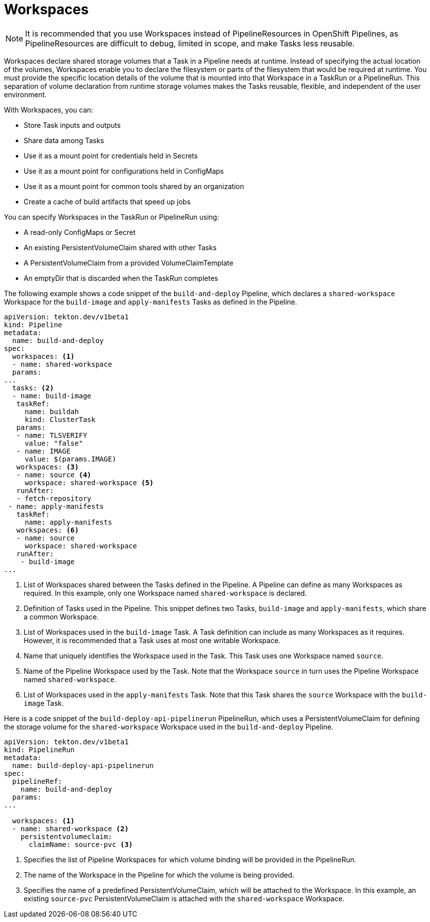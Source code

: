 // This module is included in the following assembly:
//
// *openshift_pipelines/creating-applications-with-cicd-pipelines.adoc

[id="about-workspaces_{context}"]
= Workspaces

[NOTE]
====
It is recommended that you use Workspaces instead of PipelineResources in OpenShift Pipelines, as PipelineResources are difficult to debug, limited in scope, and make Tasks less reusable.
====

Workspaces declare shared storage volumes that a Task in a Pipeline needs at runtime. Instead of specifying the actual location of the volumes, Workspaces enable you to declare the filesystem or parts of the filesystem that would be required at runtime. You must provide the specific location details of the volume that is mounted into that Workspace in a TaskRun or a PipelineRun. This separation of volume declaration from runtime storage volumes makes the Tasks reusable, flexible, and independent of the user environment.

With Workspaces, you can:

* Store Task inputs and outputs
* Share data among Tasks
* Use it as a mount point for credentials held in Secrets
* Use it as a mount point for configurations held in ConfigMaps
* Use it as a mount point for common tools shared by an organization
* Create a cache of build artifacts that speed up jobs

You can specify Workspaces in the TaskRun or PipelineRun using:

* A read-only ConfigMaps or Secret
* An existing PersistentVolumeClaim shared with other Tasks
* A PersistentVolumeClaim from a provided VolumeClaimTemplate
* An emptyDir that is discarded when the TaskRun completes

The following example shows a code snippet of the `build-and-deploy` Pipeline, which declares a `shared-workspace` Workspace for the `build-image` and `apply-manifests` Tasks as defined in the Pipeline.

[source,yaml]
----
apiVersion: tekton.dev/v1beta1
kind: Pipeline
metadata:
  name: build-and-deploy
spec:
  workspaces: <1>
  - name: shared-workspace
  params:
...
  tasks: <2>
  - name: build-image
   taskRef:
     name: buildah
     kind: ClusterTask
   params:
   - name: TLSVERIFY
     value: "false"
   - name: IMAGE
     value: $(params.IMAGE)
   workspaces: <3>
   - name: source <4>
     workspace: shared-workspace <5>
   runAfter:
   - fetch-repository
 - name: apply-manifests
   taskRef:
     name: apply-manifests
   workspaces: <6>
   - name: source
     workspace: shared-workspace
   runAfter:
    - build-image
...
----
<1> List of Workspaces shared between the Tasks defined in the Pipeline. A Pipeline can define as many Workspaces as required. In this example, only one Workspace named `shared-workspace` is declared.
<2> Definition of Tasks used in the Pipeline. This snippet defines two Tasks, `build-image` and `apply-manifests`, which share a common Workspace.
<3> List of Workspaces used in the `build-image` Task. A Task definition can include as many Workspaces as it requires. However, it is recommended that a Task uses at most one writable Workspace.
<4> Name that uniquely identifies the Workspace used in the Task. This Task uses one Workspace named `source`.
<5> Name of the Pipeline Workspace used by the Task. Note that the Workspace `source` in turn uses the Pipeline Workspace named `shared-workspace`.
<6> List of Workspaces used in the `apply-manifests` Task. Note that this Task shares the `source` Workspace with the `build-image` Task.

Here is a code snippet of the `build-deploy-api-pipelinerun` PipelineRun, which uses a PersistentVolumeClaim for defining the storage volume for the `shared-workspace` Workspace used in the `build-and-deploy` Pipeline.

[source,yaml]
----
apiVersion: tekton.dev/v1beta1
kind: PipelineRun
metadata:
  name: build-deploy-api-pipelinerun
spec:
  pipelineRef:
    name: build-and-deploy
  params:
...

  workspaces: <1>
  - name: shared-workspace <2>
    persistentvolumeclaim:
      claimName: source-pvc <3>
----
<1> Specifies the list of Pipeline Workspaces for which volume binding will be provided in the PipelineRun.
<2> The name of the Workspace in the Pipeline for which the volume is being provided.
<3> Specifies the name of a predefined PersistentVolumeClaim, which will be attached to the Workspace. In this example, an existing `source-pvc` PersistentVolumeClaim is attached with the `shared-workspace` Workspace.
